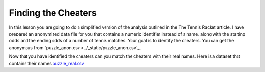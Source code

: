 Finding the Cheaters
====================


In this lesson you are going to do a simplified version of the analysis outlined in the The Tennis Racket article.  I have prepared an anonymized data file for you that contains a numeric identifier instead of a name, along with the starting odds and the ending odds of a number of tennis matches.  Your goal is to identify the cheaters.  You can get the anonymous from `puzzle_anon.csv <../_static/puzzle_anon.csv`_.


.. mchoice:: mc_ethics_anon_cheaters
   :random:

   Check the ids of all of the cheaters here.

   - 7002589994262273027

     + Cheater number 1

   - 2416068425895372125

     + Cheater number 2

   - 1547483661413497428

     + Cheater number 3

   - 6228119144908428867

     + Cheater number 4

   - 1718561694846009025

     + Cheater number 5

   - 4643766977283546131

     - You accuse an innocent person

   - 1693568023468297046

     - You accuse an innocent person

   - All are cheaters

     - No, not everyone is a cheater

   - All are honest

     - No, not everyone is honest


Now that you have identified the cheaters can you match the cheaters with their real names.  Here is a dataset that contains their names `puzzle_real.csv <../_static/puzzle_real.csv>`_

.. dragndrop:: dd_ethics_real
   :feedback: Please keep going with your analysis.
   :match_1: bob|||7002589994262273027
   :match_2: jane|||2416068425895372125
   :match_3: john|||1547483661413497428
   :match_4: sally|||6228119144908428867
   :match_5: sue|||1718561694846009025
   :match_6: don|||4643766977283546131
   :match_7: hill|||1693568023468297046

   Match the numeric identifiers from the first part of the project with the real names.

.. shortansswer:: sa_tennis

    What are three main points that you take away from the Tennis Racket article?


.. shortansswer:: sa_tennis_unmask

    What are three main points that you take away from the unmasking article?  What ethical considerations are important to you when considering de-anonymizing some other data set?


